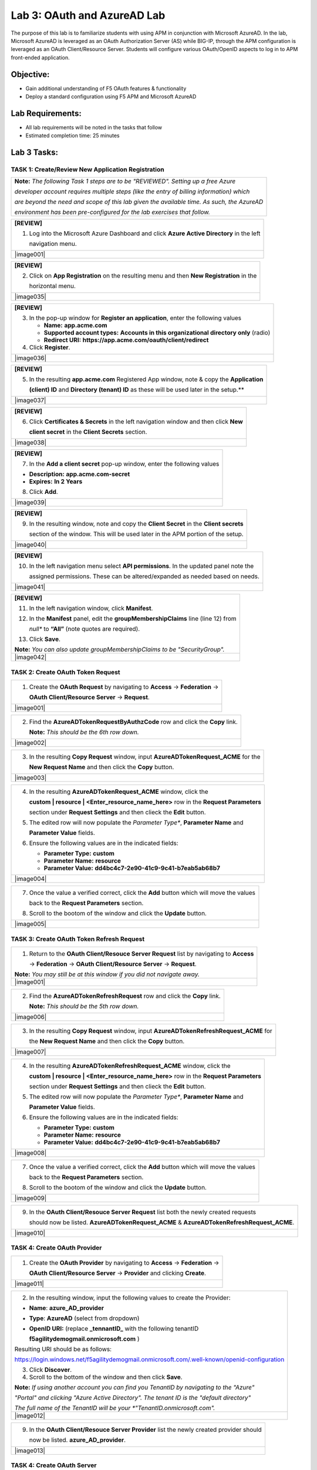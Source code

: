 Lab 3: OAuth and AzureAD Lab
============================

The purpose of this lab is to familiarize students with using APM in
conjunction with Microsoft AzureAD. In the lab, Microsoft AzureAD is
leveraged as an OAuth Authorization Server (AS) while BIG-IP, through
the APM configuration is leveraged as an OAuth Client/Resource Server. 
Students will configure various OAuth/OpenID aspects to log in to APM
front-ended application.

Objective:
----------

-  Gain additional understanding of F5 OAuth features & functionality

-  Deploy a standard configuration using F5 APM and Microsoft AzureAD    

Lab Requirements:
-----------------

-  All lab requirements will be noted in the tasks that follow

-  Estimated completion time: 25 minutes

Lab 3 Tasks:
------------

TASK 1: Create/Review New Application Registration
~~~~~~~~~~~~~~~~~~~~~~~~~~~~~~~~~~~~~~~~~~~~~~~~~~

+----------------------------------------------------------------------------------------------+
| **Note:** *The following Task 1 steps are to be "REVIEWED". Setting up a free Azure*         |
|                                                                                              |
| *developer account requires multiple steps (like the entry of billing information) which*    |
|                                                                                              |
| *are beyond the need and scope of this lab given the available time.  As such, the AzureAD*  |
|                                                                                              |
| *environment has been pre-configured for the lab exercises that follow.*                     |
+----------------------------------------------------------------------------------------------+

+----------------------------------------------------------------------------------------------+
| **[REVIEW]**                                                                                 |
|                                                                                              |
| 1. Log into the Microsoft Azure Dashboard and click  **Azure Active Directory** in the left  |
|                                                                                              |
|    navigation menu.                                                                          |
+----------------------------------------------------------------------------------------------+
| |image001|                                                                                   |
+----------------------------------------------------------------------------------------------+

+----------------------------------------------------------------------------------------------+
| **[REVIEW]**                                                                                 |
|                                                                                              |
| 2. Click on **App Registration** on the resulting menu and then **New Registration** in the  |
|                                                                                              |
|    horizontal menu.                                                                          |
+----------------------------------------------------------------------------------------------+
| |image035|                                                                                   |
+----------------------------------------------------------------------------------------------+

+----------------------------------------------------------------------------------------------+
| **[REVIEW]**                                                                                 |
|                                                                                              |
| 3. In the pop-up window for **Register an application**, enter the following values          | 
|                                                                                              |
|    * **Name:** **app.acme.com**                                                              |
|                                                                                              |
|    * **Supported account types:** **Accounts in this organizational directory only** (radio) | 
|                                                                                              |
|    * **Redirect URI:** **https://app.acme.com/oauth/client/redirect**                        |
|                                                                                              |
| 4. Click **Register**.                                                                       |
+----------------------------------------------------------------------------------------------+
| |image036|                                                                                   |
+----------------------------------------------------------------------------------------------+
 
+----------------------------------------------------------------------------------------------+
| **[REVIEW]**                                                                                 |
|                                                                                              |
| 5. In the resulting **app.acme.com** Registered App window, note & copy the **Application**  |
|                                                                                              |
|    **(client) ID** and **Directory (tenant) ID** as these will be used later in the setup.** |
+----------------------------------------------------------------------------------------------+
| |image037|                                                                                   |
+----------------------------------------------------------------------------------------------+

+----------------------------------------------------------------------------------------------+
| **[REVIEW]**                                                                                 |
|                                                                                              |
| 6. Click **Certificates & Secrets** in the left navigation window and then click **New**     |
|                                                                                              |
|    **client secret** in the **Client Secrets** section.                                      |
+----------------------------------------------------------------------------------------------+
| |image038|                                                                                   |
+----------------------------------------------------------------------------------------------+

+----------------------------------------------------------------------------------------------+
| **[REVIEW]**                                                                                 |
|                                                                                              |
| 7. In the **Add a client secret** pop-up window, enter the following values                  |
|                                                                                              |
| -  **Description:** **app.acme.com-secret**                                                  |
|                                                                                              |
| -  **Expires:** **In 2 Years**                                                               |
|                                                                                              |
| 8. Click **Add**.                                                                            |
+----------------------------------------------------------------------------------------------+
| |image039|                                                                                   |
+----------------------------------------------------------------------------------------------+

+----------------------------------------------------------------------------------------------+
| **[REVIEW]**                                                                                 |
|                                                                                              |
| 9. In the resulting window, note and copy the **Client Secret** in the **Client secrets**    |
|                                                                                              |
|    section of the window. This will be used later in the APM portion of the setup.           |
+----------------------------------------------------------------------------------------------+
| |image040|                                                                                   |
+----------------------------------------------------------------------------------------------+
 
+----------------------------------------------------------------------------------------------+
| **[REVIEW]**                                                                                 |
|                                                                                              |
| 10. In the left navigation menu select **API permissions**. In the updated panel note the    |
|                                                                                              |
|     assigned permissions.  These can be altered/expanded as needed based on needs.           |
+----------------------------------------------------------------------------------------------+
| |image041|                                                                                   |
+----------------------------------------------------------------------------------------------+

+----------------------------------------------------------------------------------------------+
| **[REVIEW]**                                                                                 |
|                                                                                              |
| 11. In the left navigation window, click **Manifest**.                                       |
|                                                                                              |
| 12. In the **Manifest** panel, edit the **groupMembershipClaims** line (line 12) from        |
|                                                                                              |
|     *null** to **“All”** (note quotes are required).                                         |
|                                                                                              |
| 13. Click **Save**.                                                                          |
|                                                                                              |
| **Note:** *You can also update groupMembershipClaims to be "SecurityGroup".*                 |
+----------------------------------------------------------------------------------------------+
| |image042|                                                                                   |
+----------------------------------------------------------------------------------------------+

TASK 2: Create OAuth Token Request
~~~~~~~~~~~~~~~~~~~~~~~~~~~~~~~~~~

+----------------------------------------------------------------------------------------------+
| 1. Create the **OAuth Request** by navigating to **Access** -> **Federation** ->             |
|                                                                                              |
|    **OAuth Client/Resource Server** -> **Request**.                                          |
+----------------------------------------------------------------------------------------------+
| |image001|                                                                                   |
+----------------------------------------------------------------------------------------------+

+----------------------------------------------------------------------------------------------+
| 2. Find the **AzureADTokenRequestByAuthzCode** row and click the **Copy** link.              |
|                                                                                              |
|    **Note:** *This should be the 6th row down.*                                              |
+----------------------------------------------------------------------------------------------+
| |image002|                                                                                   |
+----------------------------------------------------------------------------------------------+

+----------------------------------------------------------------------------------------------+
| 3. In the resulting **Copy Request** window, input **AzureADTokenRequest_ACME** for the      |
|                                                                                              |
|    **New Request Name** and then click the **Copy** button.                                  |
+----------------------------------------------------------------------------------------------+
| |image003|                                                                                   |
+----------------------------------------------------------------------------------------------+

+----------------------------------------------------------------------------------------------+
| 4. In the resulting **AzureADTokenRequest_ACME** window, click the                           |
|                                                                                              |
|    **custom | resource | <Enter_resource_name_here>** row in the **Request Parameters**      |
|                                                                                              |
|    section under **Request Settings** and then clieck the **Edit** button.                   |
|                                                                                              |
| 5. The edited row will now populate the *Parameter Type**, **Parameter Name** and            |
|                                                                                              |
|    **Parameter Value** fields.                                                               |
|                                                                                              |
| 6. Ensure the following values are in the indicated fields:                                  |
|                                                                                              |
|    * **Parameter Type:** **custom**                                                          |
|                                                                                              |
|    * **Parameter Name:** **resource**                                                        |
|                                                                                              |
|    * **Parameter Value:** **dd4bc4c7-2e90-41c9-9c41-b7eab5ab68b7**                           |
+----------------------------------------------------------------------------------------------+
| |image004|                                                                                   |
+----------------------------------------------------------------------------------------------+

+----------------------------------------------------------------------------------------------+
| 7. Once the value a verified correct, click the **Add** button which will move the values    |
|                                                                                              |
|    back to the **Request Parameters** section.                                               |
|                                                                                              |
| 8. Scroll to the bootom of the window and click the **Update** button.                       |
+----------------------------------------------------------------------------------------------+
| |image005|                                                                                   |
+----------------------------------------------------------------------------------------------+

TASK 3: Create OAuth Token Refresh Request
~~~~~~~~~~~~~~~~~~~~~~~~~~~~~~~~~~~~~~~~~~

+----------------------------------------------------------------------------------------------+
| 1. Return to the **OAuth Client/Resouce Server Request** list by navigating to **Access**    |
|                                                                                              |
|    -> **Federation** -> **OAuth Client/Resource Server** -> **Request**.                     |
|                                                                                              |
| **Note:** *You may still be at this window if you did not navigate away.*                    |
+----------------------------------------------------------------------------------------------+
| |image001|                                                                                   |
+----------------------------------------------------------------------------------------------+

+----------------------------------------------------------------------------------------------+
| 2. Find the **AzureADTokenRefreshRequest** row and click the **Copy** link.                  |
|                                                                                              |
|    **Note:** *This should be the 5th row down.*                                              |
+----------------------------------------------------------------------------------------------+
| |image006|                                                                                   |
+----------------------------------------------------------------------------------------------+

+----------------------------------------------------------------------------------------------+
| 3. In the resulting **Copy Request** window, input **AzureADTokenRefreshRequest_ACME** for   |
|                                                                                              |
|    the **New Request Name** and then click the **Copy** button.                              |
+----------------------------------------------------------------------------------------------+
| |image007|                                                                                   |
+----------------------------------------------------------------------------------------------+

+----------------------------------------------------------------------------------------------+
| 4. In the resulting **AzureADTokenRefreshRequest_ACME** window, click the                    |
|                                                                                              |
|    **custom | resource | <Enter_resource_name_here>** row in the **Request Parameters**      |
|                                                                                              |
|    section under **Request Settings** and then clieck the **Edit** button.                   |
|                                                                                              |
| 5. The edited row will now populate the *Parameter Type**, **Parameter Name** and            |
|                                                                                              |
|    **Parameter Value** fields.                                                               |
|                                                                                              |
| 6. Ensure the following values are in the indicated fields:                                  |
|                                                                                              |
|    * **Parameter Type:** **custom**                                                          |
|                                                                                              |
|    * **Parameter Name:** **resource**                                                        |
|                                                                                              |
|    * **Parameter Value:** **dd4bc4c7-2e90-41c9-9c41-b7eab5ab68b7**                           |
+----------------------------------------------------------------------------------------------+
| |image008|                                                                                   |
+----------------------------------------------------------------------------------------------+

+----------------------------------------------------------------------------------------------+
| 7. Once the value a verified correct, click the **Add** button which will move the values    |
|                                                                                              |
|    back to the **Request Parameters** section.                                               |
|                                                                                              |
| 8. Scroll to the bootom of the window and click the **Update** button.                       |
+----------------------------------------------------------------------------------------------+
| |image009|                                                                                   |
+----------------------------------------------------------------------------------------------+

+----------------------------------------------------------------------------------------------+
| 9. In the **OAuth Client/Resouce Server Request** list both the newly created requests       |
|                                                                                              |
|    should now be listed. **AzureADTokenRequest_ACME** & **AzureADTokenRefreshRequest_ACME**. |
+----------------------------------------------------------------------------------------------+
| |image010|                                                                                   |
+----------------------------------------------------------------------------------------------+

TASK 4: Create OAuth Provider
~~~~~~~~~~~~~~~~~~~~~~~~~~~~~

+----------------------------------------------------------------------------------------------+
| 1. Create the **OAuth Provider** by navigating to **Access** -> **Federation** ->            |
|                                                                                              |
|    **OAuth Client/Resource Server** -> **Provider** and clicking **Create**.                 |
+----------------------------------------------------------------------------------------------+
| |image011|                                                                                   |
+----------------------------------------------------------------------------------------------+

+----------------------------------------------------------------------------------------------+
| 2. In the resulting window, input the following values to create the Provider:               |
|                                                                                              |
| -  **Name**: **azure\_AD\_provider**                                                         |
|                                                                                              |
| -  **Type**: **AzureAD**  (select from dropdown)                                             |
|                                                                                              |
| -  **OpenID URI:** (replace **\_tennantID\_** with the following tenantID                    |
|                                                                                              |
|    **f5agilitydemogmail.onmicrosoft.com** )                                                  |
|                                                                                              |
| Resulting URI should be as follows:                                                          |
|                                                                                              |
| https://login.windows.net/f5agilitydemogmail.onmicrosoft.com/.well-known/openid-configuration|
|                                                                                              |
| 3. Click **Discover**.                                                                       |
|                                                                                              |
| 4. Scroll to the bottom of the window and then click **Save**.                               |
|                                                                                              |
| **Note:** *If using another account you can find you TenantID by navigating to the "Azure"*  |
|                                                                                              |
| *"Portal" and clicking "Azure Active Directory". The tenant ID is the "default directory"*   |
|                                                                                              |
| *The full name of the TenantID will be your *"TenantID.onmicrosoft.com".*                    |
+----------------------------------------------------------------------------------------------+
| |image012|                                                                                   |
+----------------------------------------------------------------------------------------------+

+----------------------------------------------------------------------------------------------+
| 9. In the **OAuth Client/Resouce Server Provider** list the newly created provider should    |
|                                                                                              |
|    now be listed. **azure_AD_provider**.                                                     |
+----------------------------------------------------------------------------------------------+
| |image013|                                                                                   |
+----------------------------------------------------------------------------------------------+

TASK 4: Create OAuth Server
~~~~~~~~~~~~~~~~~~~~~~~~~~~

+----------------------------------------------------------------------------------------------+
| 1. Create the **OAuth Server (Client)** by navigating to **Access** -> **Federation** ->     |
|                                                                                              |
|    **OAuth Client/Resource Server** -> **OAuth Server** and clicking the **+ (Plus Symbol)** |
|                                                                                              |
| **Note:** *If you miss clicking the plus sign, simply click the create button on the right.* |
+----------------------------------------------------------------------------------------------+
| |image014|                                                                                   |
+----------------------------------------------------------------------------------------------+

+----------------------------------------------------------------------------------------------+
| 2. In the resulting window, input the following values to create the Server:                 |
|                                                                                              |
| -  **Name:** **azure\_AD\_Server**                                                           |
|                                                                                              |
| -  **Mode:** **Client** (Select from dropdown)                                               |  
|                                                                                              |
| -  **Type:** **AzureAD** (Select from dropdown)                                              |
|                                                                                              |
| -  **OAuth Provider:** **azure\_AD\_provider** (Select from dropdown)                  |
|                                                                                              |
| -  **DNS Resolver:** **prebuilt\_dns\_resolver** (Select from dropdown)                      |
|                                                                                              |
| -  **Client ID:** **dd4bc4c7-2e90-41c9-9c41-b7eab5ab68b7**                                   |
|                                                                                              |
| -  **Client Secret:** **:RbLK?50]:aVZvomaZ6IC61_j/D=tXet**                                   |
|                                                                                              |
| -  **Client’s Server SSL Profile Name:** **serverssl** (Select from dropdown)                |
|                                                                                              |
| 3. Click **Finished**.                                                                       |
+----------------------------------------------------------------------------------------------+
| |image015|                                                                                   |
+----------------------------------------------------------------------------------------------+

+----------------------------------------------------------------------------------------------+
| 9. In the **OAuth Client/Resouce Server - OAuth Server** list the newly created provider     |
|                                                                                              |
|    should now be listed. **azure_AD_server**.                                                |
+----------------------------------------------------------------------------------------------+
| |image016|                                                                                   |
+----------------------------------------------------------------------------------------------+

TASK 5: Setup F5 Per Session Policy (Access Policy) 
~~~~~~~~~~~~~~~~~~~~~~~~~~~~~~~~~~~~~~~~~~~~~~~~~~~

+----------------------------------------------------------------------------------------------+
| 1. Edit the existing **azure_oauth** Per Session Policy by navigating to **Access** ->       |
|                                                                                              |
|    **Profile/Policies** -> **Access Profiles (Per Session Policies)**.                       |
|                                                                                              |
| 2. Locate the **azure_oauth** policy row (should be 4th row) and click the **Edit** link.    |
+----------------------------------------------------------------------------------------------+
| |image017|                                                                                   |
+----------------------------------------------------------------------------------------------+

+----------------------------------------------------------------------------------------------+
| 3. In the resulting Visual Policy Editor window for the **azure_oauth** policy, click the    |
|                                                                                              |
|    **+ (Plus Symbol)** on the **fallback** branch between **Start** and **Allow**.           |
+----------------------------------------------------------------------------------------------+
| |image018|                                                                                   |
+----------------------------------------------------------------------------------------------+

+----------------------------------------------------------------------------------------------+
| 4. In the resulting pop-up window, click the **Authentication** tab and then click the radio |
|                                                                                              |
|    button for **OAuth Client**.                                                              |
|                                                                                              |
| 5. Scroll to the bottom of the window and click **Add Item**.                                |
+----------------------------------------------------------------------------------------------+
| |image019|                                                                                   |
+----------------------------------------------------------------------------------------------+

+----------------------------------------------------------------------------------------------+
| 9. In the ***OAuth\_Client*** window enter the following values as shown:                    |
|                                                                                              |
| -  **Server:** **/Common/azure\_AD\_server** (Select from dropdown)                          |
|                                                                                              |
| -  **Grant Type:** **Authorization code** (Select from dropdown)                             |
|                                                                                              |
| -  **OpenID Connect:** **Enabled** (Select from dropdown)                                    |
|                                                                                              |
| -  **OpenID Connect Flow Type:** **Authorization code** (Select from dropdown)               |
|                                                                                              |
| -  **Authentication Redirect Request:** **/Common/AzureADAuthRedirectRequest**  (dropdown)   |
|                                                                                              |
| -  **Token Request:** **/Common/AzureADTokenRequest_ACME**                                   |
|                                                                                              |
| -  **Refresh Token Request:** **/Common/AzureADTokenRefreshRequest_ACME** (dropdown)         |
|                                                                                              |
| -  **OpenID Connect UserInfo Request:** **None** (Select from dropdown)                      |
|                                                                                              |
| -  **Redirection URI:** **https://%{session.server.network.name}/oauth/client/redirect**     |
|                                                                                              |
| 10. Click **Save**.                                                                          |
+----------------------------------------------------------------------------------------------+
| |image020|                                                                                   |
+----------------------------------------------------------------------------------------------+

YOU ARE HERE ....

+----------------------------------------------------------------------------------------------+
| 11. Click on the **Deny** link, in the **Select Binding**, select the **Allow** radio button |
|                                                                                              |
|    and click **Save**.                                                                       |
+----------------------------------------------------------------------------------------------+
| |image124|                                                                                   |
+----------------------------------------------------------------------------------------------+

+----------------------------------------------------------------------------------------------+
| 12. Click on the **Apply Access Policy** link in the top left-hand corner.                   |
|                                                                                              |
| *Note: Additional actions can be taken in the Per Session policy (Access Policy). The lab*   |
|                                                                                              |
| *is simply completing authorization. Other access controls can be implemented based*         |
|                                                                                              |
| *on the use case.*                                                                           |
+----------------------------------------------------------------------------------------------+
| |image125|                                                                                   |
+----------------------------------------------------------------------------------------------+

TASK 6: Associate Access Policy to Virtual Server 
~~~~~~~~~~~~~~~~~~~~~~~~~~~~~~~~~~~~~~~~~~~~~~~~~

Refer to the instructions and screen shots below:

+----------------------------------------------------------------------------------------------+
| 1. Navigate to **Local Traffic** -> **Virtual Servers** -> **Virtual Server List** and       |
|                                                                                              |
|    click on the **app.f5demo.com** Virtual Server link                                       |
|                                                                                              |
| 2. Scroll to the **Access Policy** section.                                                  |
+----------------------------------------------------------------------------------------------+
| |image126|                                                                                   |
+----------------------------------------------------------------------------------------------+

+----------------------------------------------------------------------------------------------+
| 3. Use the **Access Profile** drop down to change the **Access Profile** to                  |
|                                                                                              |
|    **AzureAD\_OAuth**.                                                                       |
|                                                                                              |
| 4. Use the **Per-Request Policy** drop down to change the **Per-Request Policy** to          |
|                                                                                              |
|    **AzureAD\_oauth\_policy**.                                                               |
|                                                                                              |
| 5. Scroll to the bottom of the **Virtual Server** configuration and click **Update**.        |
+----------------------------------------------------------------------------------------------+
| |image127|                                                                                   |
+----------------------------------------------------------------------------------------------+

TASK 7: Test app.f5demo.com
~~~~~~~~~~~~~~~~~~~~~~~~~~~

Refer to the instructions and screen shots below:

+----------------------------------------------------------------------------------------------+
| 1. Navigate in your provided browser to **https://app.f5demo.com**                           |
+----------------------------------------------------------------------------------------------+
| |image128|                                                                                   |
+----------------------------------------------------------------------------------------------+

+----------------------------------------------------------------------------------------------+
| 2. Authenticate with the following AzureAD account:                                          |
|                                                                                              |
| -  **Username:** **demouser@f5agilitydemogmail.onmicrosoft.com**                             |
|                                                                                              |
| -  **Password:** **f5d3m0u$3r**                                                              |
+----------------------------------------------------------------------------------------------+
| |image129|                                                                                   |
+----------------------------------------------------------------------------------------------+

+----------------------------------------------------------------------------------------------+
| 3. Did you successfully redirect to the AzureAD?                                             |
|                                                                                              |
| 4. After successful authentication, were you returned to the app.f5demo.com?                 |
|                                                                                              |
| 5. Did you successfully pass your OAuth Token?                                               |
+----------------------------------------------------------------------------------------------+
| |image130|                                                                                   |
+----------------------------------------------------------------------------------------------+

TASK 8: Per Request Policy Controls
~~~~~~~~~~~~~~~~~~~~~~~~~~~~~~~~~~~

Refer to the instructions and screen shots below:

+----------------------------------------------------------------------------------------------+
| 1. As in the prior lab, you can experiment with Per Request Policy controls. In the          |
|                                                                                              |
| application page for **https://app.f5demo.com** click the **Admin Link** shown.              |
+----------------------------------------------------------------------------------------------+
| |image131|                                                                                   |
+----------------------------------------------------------------------------------------------+

+----------------------------------------------------------------------------------------------+
| 2. You will receive an **Access to this page is blocked** (customizable) message with a      |
|                                                                                              |
|    reference. You have been blocked because you do not have access on a per request basis.   |
|                                                                                              |
| 3. Press the **Back** button in your browser to return to **https://app.f5demo.com**.        |
+----------------------------------------------------------------------------------------------+
| |image132|                                                                                   |
+----------------------------------------------------------------------------------------------+

+----------------------------------------------------------------------------------------------+
| 4. Navigate to **Local Traffic** -> **iRules** -> **Datagroup List** and click on the        |
|                                                                                              |
|    **Allowed\_Users** datagroup.                                                             |
|                                                                                              |
| 5. Enter your **demouser@f5agilitydemogmail.onmicrosoft.com** used for this lab as the       |
|                                                                                              |
|    **String** value.                                                                         |
|                                                                                              |
| 6. Click **Add** then Click **Update**.                                                      |
|                                                                                              |
| *Note: We are using a DataGroup control to minimize lab resources and steps. AD or LDAP      |
|                                                                                              |
| *Group memberships, Session variables, other user attributes and various other access*       |
|                                                                                              |
| *control mechanisms can be used to achieve similar results.*                                 |
+----------------------------------------------------------------------------------------------+
| |image133|                                                                                   |
+----------------------------------------------------------------------------------------------+

+----------------------------------------------------------------------------------------------+
| 7. You should now be able to successfully to access the Admin Functions by clicking on the   |
|                                                                                              |
|    Admin Link.                                                                               |
|                                                                                              |
| *Note: Per Request Policies are dynamic and do not require the same “Apply Policy” action*   |
|                                                                                              |
| *as Per Session Policies*.                                                                   |
+----------------------------------------------------------------------------------------------+
| |image134|                                                                                   |
+----------------------------------------------------------------------------------------------+

+----------------------------------------------------------------------------------------------+
| 8. To review the Per Request Policy, navigate to ***Access** -> **Profiles/Policies** ->     |
|                                                                                              |
|    **Per Request Policies** and click on the Edit link for the **AzureAD\_oauth\_policy**.   |
+----------------------------------------------------------------------------------------------+
| |image135|                                                                                   |
+----------------------------------------------------------------------------------------------+
 
+----------------------------------------------------------------------------------------------+
| 9. The various Per-Request-Policy actions can be reviewed.                                   |
|                                                                                              |
| *Note: Other actions like Step-Up Auth controls can be performed in a Per-Request Policy*    |
+----------------------------------------------------------------------------------------------+
| |image136|                                                                                   |
+----------------------------------------------------------------------------------------------+

TASK 9: Review OAuth Results 
~~~~~~~~~~~~~~~~~~~~~~~~~~~~

Refer to the instructions and screen shots below:

+----------------------------------------------------------------------------------------------+
| 1. Review your Active Sessions (**Access** -> **Overview** -> **Active Sessions**).          |
|                                                                                              |
| 2. You can review Session activity or session variable from this window or kill the          |
|                                                                                              |
|    selected Session.                                                                         |
+----------------------------------------------------------------------------------------------+
| |image137|                                                                                   |
+----------------------------------------------------------------------------------------------+

+----------------------------------------------------------------------------------------------+
| 3. Review your Access Report Logs (**Access** -> **Overview** -> **Access Reports**).        | 
+----------------------------------------------------------------------------------------------+
| |image138|                                                                                   |
+----------------------------------------------------------------------------------------------+

+----------------------------------------------------------------------------------------------+
| 4. In the **Report Parameters window** click **Run Report**.                                 |
+----------------------------------------------------------------------------------------------+
| |image139|                                                                                   |
+----------------------------------------------------------------------------------------------+

+----------------------------------------------------------------------------------------------+
| 5. Look at the **SessionID** report by clicking the **Session ID** Link.                     |
+----------------------------------------------------------------------------------------------+
| |image140|                                                                                   |
+----------------------------------------------------------------------------------------------+

+----------------------------------------------------------------------------------------------+
| 6. Look at the **Session Variables** report by clicking the **View Session Variables** link. |
|                                                                                              |
|    Pay attention to the OAuth Variables.                                                     |
|                                                                                              |
| *Note: Any of these session variables can be used to perform further actions to improve*     |
|                                                                                              |
| *security or constrain access with logic in the Per-Session or Per Request VPE policies*     |
|                                                                                              |
| *or iRules/iRulesLX.*                                                                        |
+----------------------------------------------------------------------------------------------+
| |image141|                                                                                   |
+----------------------------------------------------------------------------------------------+

+----------------------------------------------------------------------------------------------+
| 7. Review your Access Report Logs (**Access** -> **Overview** -> **OAuth Reports** ->        |  
|                                                                                              |
|    **Client/Resource Server**).                                                              |
+----------------------------------------------------------------------------------------------+
| |image142|                                                                                   |
+----------------------------------------------------------------------------------------------+


.. |image97| image:: media/image99.png
   :width: 3.62160in
   :height: 1.84971in
.. |image98| image:: media/image100.png
   :width: 3.60694in
   :height: 2.16776in
.. |image99| image:: media/image101.png
   :width: 3.53540in
   :height: 2.21472in
.. |image100| image:: media/image102.png
   :width: 3.57743in
   :height: 1.86503in
.. |image101| image:: media/image103.png
   :width: 3.51729in
   :height: 1.82209in
.. |image102| image:: media/image104.png
   :width: 3.50084in
   :height: 1.84049in
.. |image103| image:: media/image105.png
   :width: 3.46012in
   :height: 2.15172in
.. |image104| image:: media/image106.png
   :width: 3.44880in
   :height: 1.32496in
.. |image105| image:: media/image107.png
   :width: 3.48404in
   :height: 1.95989in
.. |image106| image:: media/image108.png
   :width: 3.42975in
   :height: 1.95950in
.. |image107| image:: media/image109.png
   :width: 3.40893in
   :height: 1.22224in
.. |image108| image:: media/image110.png
   :width: 3.34969in
   :height: 1.17463in
.. |image109| image:: media/image111.png
   :width: 3.10354in
   :height: 1.37929in
.. |image110| image:: media/image112.png
   :width: 3.21285in
   :height: 2.38037in
.. |image111| image:: media/image113.png
   :width: 3.49868in
   :height: 1.73941in
.. |image112| image:: media/image114.png
   :width: 3.57223in
   :height: 0.49387in
.. |image113| image:: media/image115.png
   :width: 3.51822in
   :height: 4.58896in
.. |image114| image:: media/image116.png
   :width: 3.50920in
   :height: 1.09553in
.. |image115| image:: media/image117.png
   :width: 3.48005in
   :height: 4.92024in
.. |image116| image:: media/image118.png
   :width: 3.39641in
   :height: 2.21472in
.. |image117| image:: media/image119.png
   :width: 3.58282in
   :height: 0.63933in
.. |image118| image:: media/image120.png
   :width: 3.52761in
   :height: 3.06445in
.. |image119| image:: media/image77.png
   :width: 3.74792in
   :height: 0.49354in
.. |image120| image:: media/image121.png
   :width: 3.52888in
   :height: 2.83435in
.. |image121| image:: media/image122.png
   :width: 3.52578in
   :height: 0.74560in
.. |image122| image:: media/image123.png
   :width: 3.50738in
   :height: 1.47828in
.. |image123| image:: media/image124.png
   :width: 3.56442in
   :height: 1.69631in
.. |image124| image:: media/image125.png
   :width: 3.46736in
   :height: 1.11639in
.. |image125| image:: media/image126.png
   :width: 3.55208in
   :height: 1.27646in
.. |image126| image:: media/image84.png
   :width: 3.50234in
   :height: 2.68712in
.. |image127| image:: media/image127.png
   :width: 3.54283in
   :height: 0.94203in
.. |image128| image:: media/image86.png
   :width: 3.57570in
   :height: 0.25694in
.. |image129| image:: media/image128.jpeg
   :width: 3.53525in
   :height: 1.87225in
.. |image130| image:: media/image129.png
   :width: 2.93452in
   :height: 2.37741in
.. |image131| image:: media/image130.png
   :width: 2.82477in
   :height: 2.26623in
.. |image132| image:: media/image90.png
   :width: 2.80941in
   :height: 1.35399in
.. |image133| image:: media/image91.png
   :width: 3.15971in
   :height: 2.33461in
.. |image134| image:: media/image92.png
   :width: 3.40586in
   :height: 1.10658in
.. |image135| image:: media/image131.png
   :width: 3.47790in
   :height: 1.47860in
.. |image136| image:: media/image132.png
   :width: 3.44664in
   :height: 0.99351in
.. |image137| image:: media/image133.png
   :width: 3.08095in
   :height: 1.31035in
.. |image138| image:: media/image134.png
   :width: 2.18483in
   :height: 1.62069in
.. |image139| image:: media/image135.png
   :width: 1.99074in
   :height: 0.45516in
.. |image140| image:: media/image136.png
   :width: 1.98052in
   :height: 0.89862in
.. |image141| image:: media/image137.png
   :width: 2.64361in
   :height: 2.43384in
.. |image142| image:: media/image138.png
   :width: 3.56993in
   :height: 1.64660in
.. |image143| image:: media/image139.png
   :width: 2.84352in
   :height: 1.33129in
.. |image144| image:: media/image140.png
   :width: 1.65644in
   :height: 1.35621in
.. |image145| image:: media/image141.png
   :width: 1.53374in
   :height: 1.34629in
.. |image146| image:: media/image142.png
   :width: 1.55828in
   :height: 1.56560in
